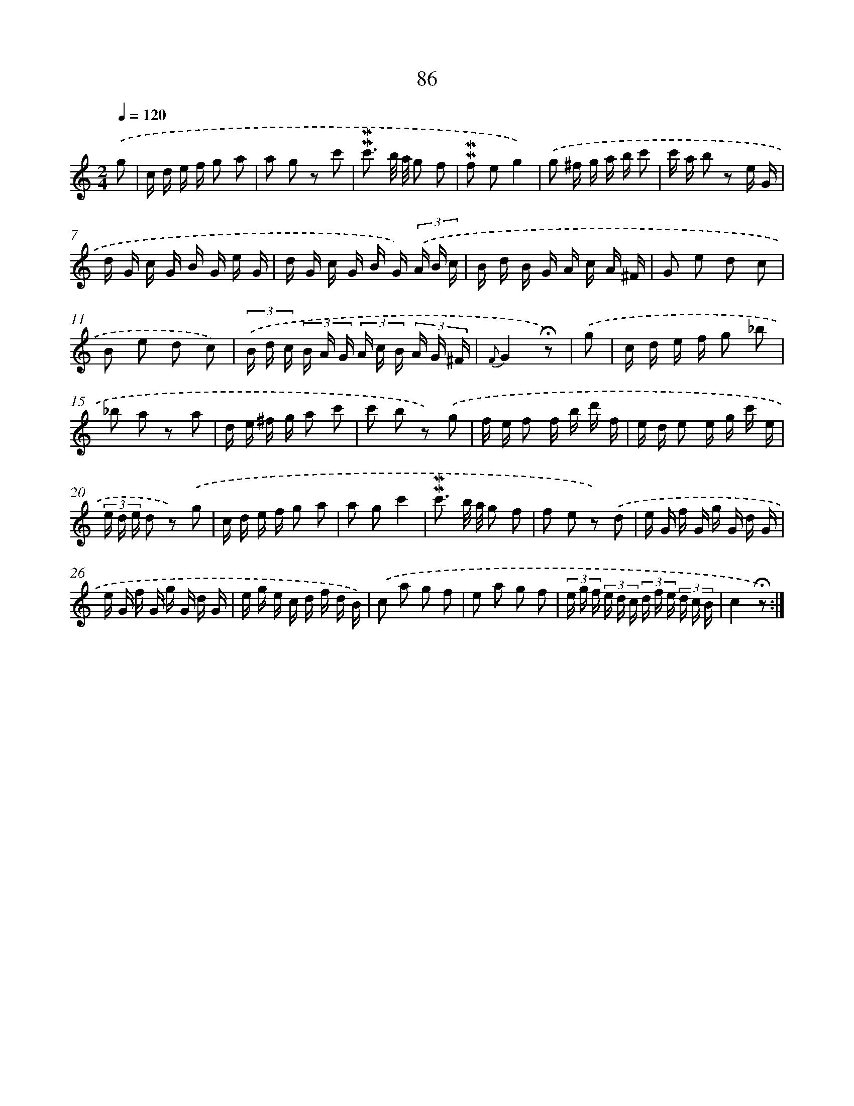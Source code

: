 X: 10324
T: 86
%%abc-version 2.0
%%abcx-abcm2ps-target-version 5.9.1 (29 Sep 2008)
%%abc-creator hum2abc beta
%%abcx-conversion-date 2018/11/01 14:37:04
%%humdrum-veritas 515108721
%%humdrum-veritas-data 2919190550
%%continueall 1
%%barnumbers 0
L: 1/16
M: 2/4
Q: 1/4=120
K: C clef=treble
.('g2 [I:setbarnb 1]|
c d e f g2 a2 |
a2 g2 z2 c'2 |
!mordent!!mordent!c'3 b/ a/ g2 f2 |
!mordent!!mordent!f2 e2g4) |
.('g2 ^f g a b c'2 |
c' a b2 z2 e G |
d G c G B G e G |
d G c G B G) (3.('A B c |
B d B G A c A ^F |
G2 e2 d2 c2 |
B2 e2 d2 c2) |
(3.('B d c (3B A G (3A c B (3A G ^F |
{F}G4!fermata!z2) |
.('g2 [I:setbarnb 14]|
c d e f g2 _b2 |
_b2 a2 z2 a2 |
d e ^f g a2 c'2 |
c'2 b2 z2) .('g2 |
f e f2 f b d' f |
e d e2 e g c' e |
(3e d e d2 z2) .('g2 |
c d e f g2 a2 |
a2 g2c'4 |
!mordent!!mordent!c'3 b/ a/ g2 f2 |
f2 e2 z2) .('d2 |
e G f G g G d G |
e G f G g G d G |
e g e c d f d B) |
.('c2 a2 g2 f2 |
e2 a2 g2 f2 |
(3e g f (3e d c (3d f e (3d c B |
c4!fermata!z2) :|]
